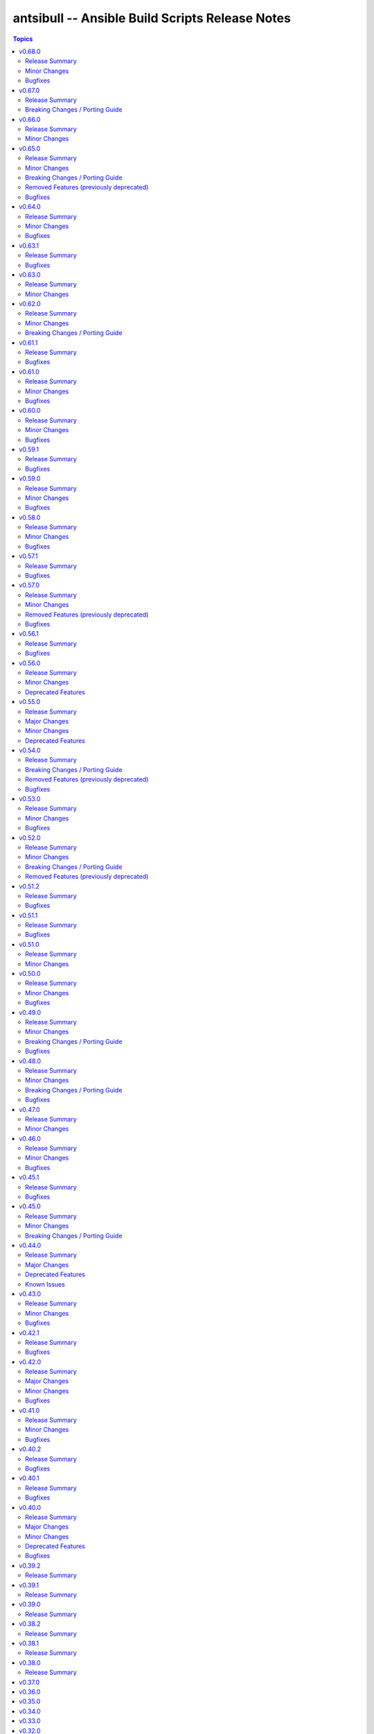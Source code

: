 ================================================
antsibull -- Ansible Build Scripts Release Notes
================================================

.. contents:: Topics

v0.68.0
=======

Release Summary
---------------

Feature release.

Minor Changes
-------------

- Add a subcommand ``reformat-build-data`` which reformats the changelog.yaml file (https://github.com/ansible-community/antsibull-build/pull/638).
- Add changelog.yaml linting to ``lint-build-data`` (https://github.com/ansible-community/antsibull-build/pull/638).
- Adjust the changelog config so that changelog.yaml has a nicer order and nicer layout (https://github.com/ansible-community/antsibull-build/pull/638).
- Adjust to upcoming changes in antsibull-changelog by removing superfluous parameters (https://github.com/ansible-community/antsibull-build/pull/635).
- Allow to remove collection changelog entries from the Ansible changelog (https://github.com/ansible-community/antsibull-build/pull/639).
- Declare support for Python 3.13 (https://github.com/ansible-community/antsibull-build/pull/637).
- Now depends on antsibull-changelog >= 0.31.0 (https://github.com/ansible-community/antsibull-build/pull/638).
- Use Proxy configuration settings from the environment. Check out the `aiohttp documentation on Proxy support <https://docs.aiohttp.org/en/stable/client_advanced.html#proxy-support>`__ for information on which environment variables are supported (https://github.com/ansible-community/antsibull-build/pull/631).

Bugfixes
--------

- Adjust the rebuild script included in Ansible releases to install antsibull-build instead of antsibull (https://github.com/ansible-community/antsibull-build/pull/636).

v0.67.0
=======

Release Summary
---------------

Maintenance release due to rename of the repository and project from antsibull to antsibull-build.

Breaking Changes / Porting Guide
--------------------------------

- The name of this project has been changed from ``antsibull`` to ``antsibull-build`` to reflect that it provides the ``antsibull-build`` command and disambiguate this project from the other antsibull projects. For backwards compatibility purposes, the ``antsibull`` project on PyPI has been converted to an empty stub package that requires ``antsibull-build``, but users should immediately switch to the new name. The Git repository has also been moved to https://github.com/ansible-community/antsibull-build (https://github.com/ansible-community/antsibull/issues/627, https://github.com/ansible-community/antsibull/pull/629).

v0.66.0
=======

Release Summary
---------------

Feature release for the upcoming Ansible releases.

Minor Changes
-------------

- Add ``--end-of-life`` flag to the ``announcements`` subcommand to announce the last release of a major release train (https://github.com/ansible-community/antsibull/pull/626).
- Antsibull now depends on antsibull-docs-parser 1.x.y (https://github.com/ansible-community/antsibull/pull/623).
- Automatically generate collection deprecation and removal changelog fragments from ``collection-meta.yaml`` information (https://github.com/ansible-community/antsibull/pull/623).
- Prefer stderr for error messages during building Ansible and the logging facility for warnings in changelog-related code (https://github.com/ansible-community/antsibull/pull/630).

v0.65.0
=======

Release Summary
---------------

Bugfix and feature release with breaking changes

Minor Changes
-------------

- Add dependency on antsibull-fileutils. Some functionality from antsibull-core is moving there, so we can use it from there directly (https://github.com/ansible-community/antsibull/pull/619).
- Add subcommand ``lint-build-data`` for linting build data in ``ansible-build-data`` (https://github.com/ansible-community/antsibull/pull/617).
- Remove the mention of mailing lists from the Ansible README (https://github.com/ansible-community/antsibull/pull/613).

Breaking Changes / Porting Guide
--------------------------------

- Antsibull now depends on antsibull-core >= 3.1.0 and pydantic >= 2.0.0 (https://github.com/ansible-community/antsibull/pull/617, https://github.com/ansible-community/antsibull/pull/620).

Removed Features (previously deprecated)
----------------------------------------

- The ``announcements --send`` command no longer attempts to send mails to the mailing lists, which have been sunset (https://github.com/ansible-community/antsibull/pull/613).

Bugfixes
--------

- Add explicit dependency on PyYAML, since we directly use it (https://github.com/ansible-community/antsibull/pull/619).
- announcements - fix link to ansible-core changelog in the Ansible package release announcement template (https://github.com/ansible-community/antsibull/pull/621).

v0.64.0
=======

Release Summary
---------------

Bugfix and feature release.

Minor Changes
-------------

- If you are using `argcomplete <https://pypi.org/project/argcomplete/>`__, you can now tab-complete ``antsibull-build`` command lines. See `Activating global completion <https://pypi.org/project/argcomplete/#activating-global-completion>`__ in the argcomplete README for how to enable tab completion globally. This will also tab-complete Ansible commands such as ``ansible-playbook`` and ``ansible-test`` (https://github.com/ansible-community/antsibull/pull/611).

Bugfixes
--------

- Fix bug when handling ``antsibull_build_reset`` was passed in as a string from CLI (https://github.com/ansible-community/antsibull/pull/602).

v0.63.1
=======

Release Summary
---------------

Bugfix release.

Bugfixes
--------

- Fix bug in ``--preserve-deps`` option handling (https://github.com/ansible-community/antsibull/pull/602).

v0.63.0
=======

Release Summary
---------------

Feature release for improving the automatic release workflow.

Minor Changes
-------------

- The release role now has a ``antsibull_build_reset`` option, which defaults to the value of ``antsibull_data_reset``, that allows to control whether ``.build`` files are reset during alpha and beta-1 releases (https://github.com/ansible-community/antsibull/pull/601).

v0.62.0
=======

Release Summary
---------------

Feature release for improving the automatic release workflow.

Minor Changes
-------------

- Add option ``--preserve-deps`` to the ``prepare`` subcommand that allows to preserve the dependencies if a ``.deps`` file for that version already exists. The versions from that ``.deps`` file are validated against the build requirements and constraints, and the remainder of the release preparation process remains unchanged. The release role allows to pass this flag when ``antsibull_preserve_deps=true`` (https://github.com/ansible-community/antsibull/pull/599).
- Allow the release role to skip the ``prepare`` step by setting ``antsibull_skip_prepare=true`` if the ``.deps`` file already exists (https://github.com/ansible-community/antsibull/pull/598).
- The ``prepare`` subcommand will no longer overwrite an existing release summary in the ``changelog.yaml`` file (https://github.com/ansible-community/antsibull/pull/597).
- Use feature freeze for all betas from ``b2`` on, and all release candidates in the release role (https://github.com/ansible-community/antsibull/pull/598).

Breaking Changes / Porting Guide
--------------------------------

- The release role no longer automatically skips the ``prepare`` step when the ``.deps`` file already exists. If you need this behavior, set ``antsibull_skip_prepare=true`` (https://github.com/ansible-community/antsibull/pull/598).

v0.61.1
=======

Release Summary
---------------

Bugfix release.

Bugfixes
--------

- The PyPI API model used during the release announcement generation has been updated to accept ``null`` for ``keywords``, ``maintainer``, and ``maintainer_email`` (https://github.com/ansible-community/antsibull/pull/594).

v0.61.0
=======

Release Summary
---------------

Maintenance and bugfix release.

Minor Changes
-------------

- Add support for the antsibull-core v3 (https://github.com/ansible-community/antsibull/pull/593).

Bugfixes
--------

- announcements - add missing newline before heading in email template (https://github.com/ansible-community/antsibull/pull/589).

v0.60.0
=======

Release Summary
---------------

Bugfix and feature release

Minor Changes
-------------

- Add a ``sanity-tests`` subcommand to run sanity tests accross the collection tree created by ``verify-upstreams`` and display the results (https://github.com/ansible-community/antsibull/pull/556).
- Add a ``verify-upstreams`` subcommand to ensure that files in a collections' Galaxy collection artifact match its upstream repository (https://github.com/ansible-community/antsibull/pull/556).
- Add new ``antsibull-build announcements`` command to generate release announcement text (https://github.com/ansible-community/antsibull/pull/573).
- Add new ``antsibull-build send-announcements`` command to interactively send release announcements. Make sure to install ``pyperclip`` with ``pip install antsibull[clipboard]`` to fully take advantage of its functionality (https://github.com/ansible-community/antsibull/pull/573).
- Add support for the latest antsibull-core v3 pre-release, ``3.0.0a1`` (https://github.com/ansible-community/antsibull/pull/586).
- Adjust the ``pip install antsibull`` call in the ``build-ansible.sh`` script added to the ``ansible`` source distribution to use the version of antsibull used to build the ansible release (https://github.com/ansible-community/antsibull/pull/563).
- Change the license from ``GPL-3.0-or-later`` to ``GPL-3.0-or-later AND Python-2.0.1``. Antsibull now contains a small amount of code derived from CPython (https://github.com/ansible-community/antsibull/pull/556).
- Explicitly set up Galaxy context instead of relying on deprecated functionality from antsibull-core (https://github.com/ansible-community/antsibull/pull/570).
- The Ansible changelog is now generated both in MarkDown and ReStructuredText (https://github.com/ansible-community/antsibull/pull/576).
- The dependency on antsibull-changelog has been bumped to 0.24.0 or later (https://github.com/ansible-community/antsibull/pull/576).
- ``ansible`` package README - add a link to the ``ansible-build-data`` issue tracker (https://github.com/ansible-community/antsibull/pull/554).

Bugfixes
--------

- Use certain fields from library context instead of app context that are deprecated in the app context and are removed from antsibull-core 3.0.0 (https://github.com/ansible-community/antsibull/pull/569).

v0.59.1
=======

Release Summary
---------------

Hottfix for the ansible 9.0.1 release to fix setup.cfg metadata

Bugfixes
--------

- Use the correct directive in ``setup.cfg`` for Ansible 9+ for requiring a Python version, i.e. use ``python_requires`` instead of ``requires_python`` (https://github.com/ansible-community/antsibull/pull/559).

v0.59.0
=======

Release Summary
---------------

Feature release for the upcoming Ansible 9.0.0rc1 release.

Minor Changes
-------------

- ``ansible`` python metadata - remove links specific to ``ansible-core`` and add links to the Ansible forum and the ``ansible-build-data`` repository (https://github.com/ansible-community/antsibull/pull/558).
- build-release role - add ``changed_when: false`` to validate-tags task (https://github.com/ansible-community/antsibulll/pull/557).
- build-release role - add a test to ensure that Python files in the ansible package successfully compile (https://github.com/ansible-community/antsibull/pull/552).
- build-release role - directly install the wheel when running tests (https://github.com/ansible-community/antsibull/pull/553).

Bugfixes
--------

- Fix regression in ``validate-tags`` subcommand argument validation that caused a traceback (https://github.com/ansible-community/antsibull/pull/51).

v0.58.0
=======

Release Summary
---------------

Feature release for the upcoming Ansible 9.0.0a1 release.

Minor Changes
-------------

- Support a constraints file that allows to fix dependencies for the ``new-ansible`` and ``prepare`` subcommands (https://github.com/ansible-community/antsibull/pull/546).

Bugfixes
--------

- Fix URL to ``ansible-core`` on PyPI in the ``ansible`` README (https://github.com/ansible-collections/overview/issues/228, https://github.com/ansible-community/antsibull/pull/541).

v0.57.1
=======

Release Summary
---------------

This bugfix release fixes the retrieval of ansible-core Porting Guides.

Bugfixes
--------

- Retrieve the ansible-core Porting Guide from the ansible-documentation repo. These files are being removed from the ansible-core repo (https://github.com/ansible-community/antsibull/pull/540).

v0.57.0
=======

Release Summary
---------------

This release adds a couple new features and drops support for older ansible versions.

Minor Changes
-------------

- Antsibull now no longer depends directly on ``sh`` (https://github.com/ansible-community/antsibull/pull/514).
- Antsibull now uses ``sys.executable`` instead of the first ``'python'`` in ``$PATH`` to call the PyPA build tool (https://github.com/ansible-community/antsibull/pull/514).
- Make ``dep_closure`` errors clearer by including the offending collection's version in the message (https://github.com/ansible-community/antsibull/pull/531).
- Move setuptools configuration into the declarative ``setup.cfg`` format for Ansible 9 and above. ``ansible`` sdists will still contain a ``setup.py`` file, but we recommend that users move to tools like ``pip`` and ``build`` and the PEP 517 interface instead of setuptools' deprecated ``setup.py`` interface (https://github.com/ansible-community/antsibull/pull/530).
- Now depends antsibull-core 2.0.0 or newer; antsibull-core 1.x.y is no longer supported (https://github.com/ansible-community/antsibull/pull/514).
- release playbook - run ``antsibull-build validate-tags-file`` to ensure that collections follow the Release Management section of the Collection Requirements (https://github.com/ansible-community/antsibull/pull/518).

Removed Features (previously deprecated)
----------------------------------------

- Remove code to build ansible versions < 6.0.0 from the ``setup.py`` template and elsewhere in the codebase. ``antsibull-build`` will error out if a user attempts to build an unsupported version (https://github.com/ansible-community/antsibull/pull/477, https://github.com/ansible-community/antsibull/pull/524).
- Removed the deprecated ``multiple`` and ``collection`` subcommands (https://github.com/ansible-community/antsibull/issues/522, https://github.com/ansible-community/antsibull/pull/525).

Bugfixes
--------

- Properly handle non-standard version ranges or version pins for feature freeze (https://github.com/ansible-community/antsibull/issues/532, https://github.com/ansible-community/antsibull/pull/533).

v0.56.1
=======

Release Summary
---------------

Hotfix release to fix compatibility with older setuptools versions

Bugfixes
--------

- For ``setup.py`` generated for Ansible 8+, do not use recursive globs (``**``) as these are only supported since setuptools 62.3.0 (https://github.com/ansible-community/antsibull/pull/520).

v0.56.0
=======

Release Summary
---------------

Maintenance release.

Minor Changes
-------------

- Remove now broken self-test from release role (https://github.com/ansible-community/antsibull/pull/512).
- Remove the parameters ``antsibull_ansible_git_repo``, ``antsibull_ansible_git_version``, and ``antsibull_ansible_git_dir`` from release role (https://github.com/ansible-community/antsibull/pull/512).

Deprecated Features
-------------------

- Support for building ansible major versions less than 6 is deprecated and will be removed in an upcoming release (https://github.com/ansible-community/antsibull/pull/515).

v0.55.0
=======

Release Summary
---------------

Release with new features, other improvements, a new build system, and a deprecation

Major Changes
-------------

- Change pyproject build backend from ``poetry-core`` to ``hatchling``. ``pip install antsibull`` works exactly the same as before, but some users may be affected depending on how they build/install the project (https://github.com/ansible-community/antsibull/pull/490).

Minor Changes
-------------

- Add a ``-I`` / ``--ignore`` and a ``--ignores-file`` flag to the ``antsibull-build validate-tags`` and ``antsibull-build validate-tags-file`` subcommands to ignore errors for certain collections (https://github.com/ansible-community/antsibull/pull/491).
- Make compatible with deprecations issued by newer setuptools releases (https://github.com/ansible-community/antsibull/issues/433, https://github.com/ansible-community/antsibull/pull/502).
- Use the pypa ``build`` tool to build wheels and source distributions for ansible in an isolated environment. This replaces direct calls to ``python setup.py bdist_wheel`` and ``python setup.py sdist`` which are deprecated (https://github.com/ansible-community/antsibull/pull/492).

Deprecated Features
-------------------

- The ``multiple`` and ``collection`` subcommands are deprecated and will be removed soon. They were never used to our knowledge except in the exploratory phase before the first Ansible 2.10 releases, have no test coverage, and might not even work at all. If you are actively using them and are interested in keeping them, please create an issue in the antsibull repository as soon as possible (https://github.com/ansible-community/antsibull/pull/505).

v0.54.0
=======

Release Summary
---------------

New release with features, bugfixes, and breaking changes.

Breaking Changes / Porting Guide
--------------------------------

- Drop support for Python 3.8 (https://github.com/ansible-community/antsibull/pull/465).

Removed Features (previously deprecated)
----------------------------------------

- Removed the ``antsibull-lint`` command line utility. It had no functionality anymore for some time now (https://github.com/ansible-community/antsibull/pull/466).

Bugfixes
--------

- Explicitly declare the ``sh`` dependency and limit it to before 2.0.0. Also explicitly declare the dependencies on ``packaging``, ``semantic_version``, ``aiofiles``, ``aiohttp``, and ``twiggy`` (https://github.com/ansible-community/antsibull/pull/487).
- Fix broken ansible-build-data repository link in ansible package README (https://github.com/ansible-community/antsibull/pull/485).

v0.53.0
=======

Release Summary
---------------

Feature and bugfix release.

Minor Changes
-------------

- Add ``--tags-file`` option to the ``single``, ``rebuild-single``, and ``prepare`` subcommands. This allows including a collection git tags data file in ansible-build-data and the ansible sdist (https://github.com/ansible-community/antsibull/pull/476/).
- Add ``pyproject.toml`` to ansible sdist to use the ``setuptools.build_meta`` `PEP 517 <https://peps.python.org/pep-0517/>`__ backend. Tools that still call ``setup.py`` directly will work the same as they did before (https://github.com/ansible-community/antsibull/pull/471).
- Bump minimum ``antsibull-core`` requirement to 1.5.0. It contains changes that are needed for the new ``--tags-file`` option (https://github.com/ansible-community/antsibull/pull/476/).
- There have been internal refactorings to simplify typing (https://github.com/ansible-community/antsibull/pull/469).

Bugfixes
--------

- Correct Python version classifiers in the ansible ``setup.py`` template. Limit the Python 3.8 classifer to ansible 5 and 6 and add the Python 3.11 classifier to ansible >= 7 (https://github.com/ansible-community/antsibull/pull/479).
- Do not crash when the ``changelogs/changelog.yaml`` file of a collection cannot be loaded (https://github.com/ansible-community/antsibull/issues/481, https://github.com/ansible-community/antsibull/pull/482).

v0.52.0
=======

Release Summary
---------------

Major feature and bugfix release with breaking changes.

Minor Changes
-------------

- Add a ``validate-tags`` subcommand to ensure that collection versions in an Ansible release are tagged in collections' respective git repositories (https://github.com/ansible-community/antsibull/pull/456).
- Make compatible with antsibull-core 2.x.y (https://github.com/ansible-community/antsibull/pull/463).

Breaking Changes / Porting Guide
--------------------------------

- Drops support for Python 3.6 an 3.7 (https://github.com/ansible-community/antsibull/issues/458, https://github.com/ansible-community/antsibull/pull/460).
- The antsibull-docs dependency has been removed (https://github.com/ansible-community/antsibull/pull/451).

Removed Features (previously deprecated)
----------------------------------------

- The deprecated ``antsibull-lint`` subcommands have been removed. Use ``antsibull-changelog lint-changelog-yaml`` or ``antsibull-docs lint-collection-docs`` depending on your use-case (https://github.com/ansible-community/antsibull/pull/451).
- The deprecated ``build-collection`` subcommand of ``antsibull-build`` has been removed. Use ``collection`` instead (https://github.com/ansible-community/antsibull/pull/451).
- The deprecated ``build-multiple`` subcommand of ``antsibull-build`` has been removed. Use ``multiple`` instead (https://github.com/ansible-community/antsibull/pull/451).
- The deprecated ``build-single`` subcommand of ``antsibull-build`` has been removed. Use ``single`` instead (https://github.com/ansible-community/antsibull/pull/451).
- The deprecated ``new-acd`` subcommand of ``antsibull-build`` has been removed. Use ``new-ansible`` instead (https://github.com/ansible-community/antsibull/pull/451).

v0.51.2
=======

Release Summary
---------------

Bugfix release. The next minor release will no longer support Python 3.6 and 3.7.

Bugfixes
--------

- Add ``--collection-dir`` to the ``antsibull-build`` ``collection`` and ``build-collection`` subcommands. Previously, the ``--collection-dir`` option was added to the wrong CLI argument parser and not exposed to users. (https://github.com/ansible-community/antsibull/pull/461).
- Use compatibility code instead of trying to run ``asyncio.run`` directly, which will fail with Python 3.6 (https://github.com/ansible-community/antsibull/pull/459).

v0.51.1
=======

Release Summary
---------------

Bugfix release.

Bugfixes
--------

- Fix handling of Python dependency data when building changelogs and collections (https://github.com/ansible-community/antsibull/pull/452).

v0.51.0
=======

Release Summary
---------------

Feature release for Ansible 7.

Minor Changes
-------------

- Now requires antsibull-core >= 1.3.0 (https://github.com/ansible-community/antsibull/pull/449).
- The ``python_requires`` information is now extracted from ansible-core and stored in the ``.build`` and ``.deps`` files instead of guessing it from the Ansible version (https://github.com/ansible-community/antsibull/pull/449).

v0.50.0
=======

Release Summary
---------------

Feature and bugfix release.

Minor Changes
-------------

- Added galaxy ``requirements.yml`` file as ``build-release`` role depends on ``community.general`` collection (https://github.com/ansible-community/antsibull/pull/432)
- Define minimal Python requirement for Ansible X depending on X, under the assumption that ansible-core's Python requirement is increased by one version every two ansible-core major releases, and that every Ansible major release corresponds to an ansible-core major release from Ansible 5 on (https://github.com/ansible-community/antsibull/pull/448).
- The ``build-release`` role fails to execute when ``./build/antsibull-build-data`` doesn't exist and when the ``antsibull_data_reset`` variable is set to ``false`` (https://github.com/ansible-community/antsibull/pull/442).
- When building Ansible 6.3.0 or newer, fail on collection dependency validations (https://github.com/ansible-community/community-topics/issues/94, https://github.com/ansible-community/antsibull/pull/440).

Bugfixes
--------

- Adjust release role to work around a bug in the current beta version of ansible-core 2.14 (https://github.com/ansible-community/antsibull/pull/447).
- Fix typing errors in the ``multiple`` subcommand (https://github.com/ansible-community/antsibull/pull/443).

v0.49.0
=======

Release Summary
---------------

Bugfix and feature release containing breaking changes in the release role.

Minor Changes
-------------

- Allow to copy the files used to create the source distribution and wheels to a new directory during ``antsibull-build rebuild-single`` (https://github.com/ansible-community/antsibull/pull/435).
- Perform minor refactoring of the ``build-release`` role, mostly concerning ``tasks/tests.yml``. This reduces use of ``shell`` and ``set_fact``, makes the role more robust, and replaces short names with FQCNs (https://github.com/ansible-community/antsibull/pull/432).
- Show warnings emitted by building the source distribution and/or wheels (https://github.com/ansible-community/antsibull/pull/435).
- The files in the source repository now follow the `REUSE Specification <https://reuse.software/spec/>`_. The only exceptions are changelog fragments in ``changelogs/fragments/`` (https://github.com/ansible-community/antsibull/pull/437).

Breaking Changes / Porting Guide
--------------------------------

- The ``build-release`` role now depends on the ``community.general`` collection (https://github.com/ansible-community/antsibull/pull/432).

Bugfixes
--------

- Fix typo in generated MANIFEST.in to list the existing file ``README.rst`` instead of the non-existing file ``README`` (https://github.com/ansible-community/antsibull/pull/435).
- When preparing a new Ansible release, only use pre-releases for ansible-core when the Ansible release itself is an alpha pre-release. This encodes that the first beta release of a new major Ansible release coincides with the ansible-core GA (https://github.com/ansible-community/antsibull/pull/436).

v0.48.0
=======

Release Summary
---------------

Bugfix and feature release containing some breaking changes in the release role.

Minor Changes
-------------

- In the release role, automatically set ``antsibull_build_file`` and ``antsibull_data_dir`` based on ``antsibull_ansible_version`` (https://github.com/ansible-community/antsibull/pull/430).
- The release role has now an argument spec (https://github.com/ansible-community/antsibull/pull/430).

Breaking Changes / Porting Guide
--------------------------------

- In the release role, ``antsibull_ansible_version`` and ``antsibull_ansible_git_version`` must now always be specified (https://github.com/ansible-community/antsibull/pull/430).

Bugfixes
--------

- When preparing a new Ansible release, bump the ansible-core version to the latest bugfix version (https://github.com/ansible-community/antsibull/pull/430).

v0.47.0
=======

Release Summary
---------------

Feature release for Ansible 6.0.0rc1.

Minor Changes
-------------

- Include ``ansible-community`` CLI program with ``--version`` parameter from Ansible 6.0.0rc1 on (https://github.com/ansible-community/antsibull/pull/429).

v0.46.0
=======

Release Summary
---------------

Feature and bugfix release with improvements for the release role, release building, and changelog generation.

Minor Changes
-------------

- Avoid including the complete condensed changelog of collections added to Ansible to that Ansible release's changelog and porting guide entries (https://github.com/ansible-community/antsibull/pull/428).
- The ``build-release`` role now also uses ``antsibull_data_reset`` to prevent regeneration of ``build-X.ansible`` for alpha and beta-1 releases (https://github.com/ansible-community/antsibull/pull/422).

Bugfixes
--------

- In the build-release role, when ``antsibull_force_rebuild`` is true, delete the existing python wheel in addition to the release tarball (https://github.com/ansible-community/antsibull/pull/427).
- Remove various empty lines from generated ``setup.py`` (https://github.com/ansible-community/antsibull/issues/424, https://github.com/ansible-community/antsibull/pull/425).
- Use ``packaging.version`` instead of (indirectly) ``distutils.version`` to check whether the correct ansible-core version is installed (https://github.com/ansible-community/antsibull/pull/426).

v0.45.1
=======

Release Summary
---------------

Bugfix release.

Bugfixes
--------

- The ``build-release`` role now no longer ignores collection prereleases of collections for the alpha releases (https://github.com/ansible-community/antsibull/pull/420).

v0.45.0
=======

Release Summary
---------------

New feature release with one breaking change to the ``build-release`` role.

Minor Changes
-------------

- Add ``antsibull-build`` subcommand ``validate-deps`` which validates dependencies for an ``ansible_collections`` tree (https://github.com/ansible-community/antsibull/pull/416).
- Check collection dependencies during ``antsibull-build rebuild-single`` and warn about errors (https://github.com/ansible-community/antsibull/pull/416).
- In the ``build-release`` role, stop shipping a separate ``roles/build-release/files/deps-to-galaxy.py`` script and use the new galaxy-requirements.yaml style file created during release preparation (https://github.com/ansible-community/antsibull/pull/417).
- Update Ansible's ``README.rst`` to focus on Ansible package details (https://github.com/ansible-community/antsibull/pull/415).
- When preparing a new Ansible release with ``antsibull-build prepare`` or ``antsibull-build single``, create a galaxy-requirements.yaml style file next to the dependencies file (https://github.com/ansible-community/antsibull/pull/417).

Breaking Changes / Porting Guide
--------------------------------

- The ``build-release`` role no longer uses poetry to run antsibull, but assumes that antsibull is installed. To revert to the old behavior, set the Ansible variable ``antsibull_build_command`` to ``poetry run antsibull`` (https://github.com/ansible-community/antsibull/pull/420).

v0.44.0
=======

Release Summary
---------------

Split up antsibull into multiple PyPi packages (``antsibull-core``, ``antsibull-docs``, and ``antsibull``). **Note** that upgrading is a bit more complicated due to the way ``pip`` works! See below for details.

Major Changes
-------------

- The ``antsibull`` package now depends on ``antsibull-core`` and ``antsibull-docs``, and most code was moved to these two packages. The ``antsibull-docs`` CLI tool is now part of the ``antsibull-docs`` package as well. The behavior of the new version should be identical to the previous version (https://github.com/ansible-community/antsibull/pull/414).

Deprecated Features
-------------------

- The antsibull-lint command is deprecated. Use ``antsibull-changelog lint-changelog-yaml`` instead of ``antsibull-lint changelog-yaml``, and use ``antsibull-docs lint-collection-docs`` instead of ``antsibull-lint collection-docs`` (https://github.com/ansible-community/antsibull/pull/412, https://github.com/ansible-community/antsibull/issues/410).

Known Issues
------------

- When upgrading from antsibull < 0.44.0 to antsibull 0.44.0+, it could happen that the ``antsibull-docs`` binary is removed due to how pip works. To make sure the ``antsibull-docs`` binary is present, either first uninstall (``pip uninstall antsibull``) before installing the latest antsibull version, or re-install ``antsibull-docs`` once the installation finished (``pip install --force-reinstall antsibull-docs``) (https://github.com/ansible-community/antsibull/pull/414).

v0.43.0
=======

Release Summary
---------------

Feature release.

Minor Changes
-------------

- Add ``lint-collection-docs`` subcommand to ``antsibull-docs``. It behaves identical to ``antsibull-lint collection-docs`` (https://github.com/ansible-community/antsibull/pull/411, https://github.com/ansible-community/antsibull/issues/410).
- Support ``MANIFEST.json`` and not only ``galaxy.yml`` for ``antsibull-docs lint-collection-docs`` and ``antsibull-lint collection-docs`` (https://github.com/ansible-community/antsibull/pull/411).

Bugfixes
--------

- Prevent crashing when non-strings are found for certain pathnames for ``antsibull-docs lint-collection-docs`` and ``antsibull-lint collection-docs`` (https://github.com/ansible-community/antsibull/pull/411).

v0.42.1
=======

Release Summary
---------------

Bugfix release.

Bugfixes
--------

- antsibull-docs sphinx-init - the ``--fail-on-error`` option resulted in an invalid ``build.sh`` (https://github.com/ansible-community/antsibull/pull/409).

v0.42.0
=======

Release Summary
---------------

Major feature release preparing for Ansible 6. Also adds support for the new collection links file, and improves the attributes tables.

Major Changes
-------------

- Allow collections to specify extra links (https://github.com/ansible-community/antsibull/pull/355).
- Building Ansible 6+ now builds wheels next to the source tarball (https://github.com/ansible-community/antsibull/pull/394).
- From Ansible 6 on, improve ``setup.py`` to exclude unnecessary files in the Python distribution (https://github.com/ansible-community/antsibull/pull/342).
- Remove Ansible 2.9 / ansible-base 2.10 checks from ``setup.py`` for Ansible 6 so that we can finally ship wheels. This change is only active for Ansible 6 (https://github.com/ansible-community/antsibull/pull/394).

Minor Changes
-------------

- Add a new docs parsing backend ``ansible-core-2.13``, which supports ansible-core 2.13+ (https://github.com/ansible-community/antsibull/pull/401).
- Add an autodetection ``auto`` for the docs parsing backend to select the fastest supported backend. This is the new default (https://github.com/ansible-community/antsibull/pull/401).
- Add option ``--no-semantic-versioning`` to ``antsibull-lint changelog-yaml`` command (https://github.com/ansible-community/antsibull/pull/405).
- Change more references to ansible-base to ansible-core in the code (https://github.com/ansible-community/antsibull/pull/398).
- If the role is used to build a non-alpha or first beta version and the bulid file does not exist, it is created instead of later failing because it does not exist (https://github.com/ansible-community/antsibull/pull/408).
- Mention the ``ansible-core`` major version in the Ansible porting guide (https://github.com/ansible-community/antsibull/pull/397).
- Redo attributes table using the same structure as the options and return value table. This improves its look and adds a linking mechanism (https://github.com/ansible-community/antsibull/pull/401).

Bugfixes
--------

- Fix ansible-core version parsing for ``ansible-doc`` docs parsing backend (https://github.com/ansible-community/antsibull/pull/401).
- Fix filename of mentioned ansible-core porting guide in Ansible's porting guide introductionary comment (https://github.com/ansible-community/antsibull/pull/398).
- antsibull-docs will no longer traceback when it tries to process plugins not found in its own constant but are available in ansible-core (https://github.com/ansible-community/antsibull/pull/404).

v0.41.0
=======

Release Summary
---------------

Feature and bugfix release.

Minor Changes
-------------

- Add ``--fail-on-error`` to all antsibull-docs subcommands for usage in CI (https://github.com/ansible-community/antsibull/pull/393).
- Allow to select a different Sphinx theme for ``antsibull-docs sphinx-init`` with the new ``--sphinx-theme`` option (https://github.com/ansible-community/antsibull/pull/392).
- Fully implement ``antsibull-docs collection``. So far ``--current`` was required (https://github.com/ansible-community/antsibull/pull/383).
- Mention the plugin type more prominently in the documentation (https://github.com/ansible-community/antsibull/pull/364).
- Remove email addresses and ``(!UNKNOWN)`` from plugin and role author names (https://github.com/ansible-community/antsibull/pull/389).
- Support new ``keyword`` field in plugin documentations (https://github.com/ansible-community/antsibull/pull/329).
- The ``conf.py`` generated by ``antsibull-docs sphinx-init`` will be set to try resolving intersphinx references to Ansible's ``devel`` docs instead of a concrete Ansible version (https://github.com/ansible-community/antsibull/pull/391).

Bugfixes
--------

- If plugin parsing fails for ``antsibull-docs plugin``, handle this more gracefully (https://github.com/ansible-community/antsibull/pull/393).
- Improve error message when plugin specified for ``antsibull-docs plugin`` cannot be found (https://github.com/ansible-community/antsibull/pull/383).
- When using ``--use-html-blobs``, malformed HTML was generated for parameter aliases (https://github.com/ansible-community/antsibull/pull/388).

v0.40.2
=======

Release Summary
---------------

Bugfix release.

Bugfixes
--------

- Fix ``rsync`` call when ``antsibull-docs sphinx-init`` is used with ``--squash-hieararchy`` (https://github.com/ansible-community/antsibull/pull/382).
- Fix invalid HTML in return value RST tables. Closing ``</div>`` were missing for a wrapping ``<div>`` of every content cell, causing problems with some text-based browsers (https://github.com/ansible-community/antsibull/issues/386, https://github.com/ansible-community/antsibull/pull/387).
- Work around Python argparse bug by using vendored class for all Python versions until the bug is fixed in argparse. This makes ``--help`` work for all antsibull-docs subcommands (https://github.com/ansible-community/antsibull/pull/384).

v0.40.1
=======

Release Summary
---------------

Bugfix release.

Bugfixes
--------

- Fix bug in collection enum for docs generation, which caused role FQCNs to be mangled (https://github.com/ansible-community/antsibull/pull/379).

v0.40.0
=======

Release Summary
---------------

Feature and bugfix release.

Major Changes
-------------

- Responsive parameter and return value tables. Also use RST tables instead of HTML blobs (https://github.com/ansible-community/antsibull/pull/335).

Minor Changes
-------------

- Add a changelog (https://github.com/ansible-community/antsibull/pull/378).
- Allow to specify ``collection_cache`` in config file (https://github.com/ansible-community/antsibull/pull/375).
- Allow to still use HTML blobs for parameter and return value tables. This can be controlled by a CLI option ``--use-html-blobs`` and by a global config option ``use_html_blobs`` (https://github.com/ansible-community/antsibull/pull/360).
- Avoid prereleases when creating the ``.build`` file in ``antsibull-build new-acd``. The old behavior of including them can be obtained by passing the ``--allow-prereleases`` option (https://github.com/ansible-community/antsibull/pull/298).
- Change ansible-base references in documentation and code to ansible-core where it makes sense (https://github.com/ansible-community/antsibull/pull/353).
- During docs build, only write/copy files to the destination that have changed assuming they are not too large (https://github.com/ansible-community/antsibull/pull/374).
- Improve ``build-ansible.sh`` script integrated in the release tarball (https://github.com/ansible-community/antsibull/pull/369).
- Improve ``galaxy-requirements.yaml`` generation (https://github.com/ansible-community/antsibull/pull/350).
- Mention new options in the porting guide (https://github.com/ansible-community/antsibull/pull/363).
- Modify ``thread_max`` default value from 80 to 8 (https://github.com/ansible-community/antsibull/pull/365, https://github.com/ansible-community/antsibull/pull/370).
- Move modules to beginning of plugin index (https://github.com/ansible-community/antsibull/pull/336).
- Remove unnecessary Python 2 boilerplates (https://github.com/ansible-community/antsibull/pull/371).
- Simplify ansible-core dependency in ``setup.py`` with compatibility operator (https://github.com/ansible-community/antsibull/pull/346).
- Split ``antsibull-build single`` subcommand into ``prepare`` and ``rebuild-single`` subcommand (https://github.com/ansible-community/antsibull/pull/341).
- Stop using deprecated Python standard library ``distutils.version`` (https://github.com/ansible-community/antsibull/pull/372).
- Various improvements to the build role (https://github.com/ansible-community/antsibull/pull/338).

Deprecated Features
-------------------

- The ``antsibull-build single`` subcommand is deprecated. Use the ``prepare`` and ``rebuild-single`` subcommands instead (https://github.com/ansible-community/antsibull/pull/341).

Bugfixes
--------

- Fix ``rsync`` flags in build scripts generated by ``antsibull-docs sphinx-init`` to allow Sphinx to not rebuild unchanged files (https://github.com/ansible-community/antsibull/pull/357).
- Fix boolean logic error when ``--skip-indexes`` was used in ``antsibull-docs`` (https://github.com/ansible-community/antsibull/pull/377).
- Fix feature freeze handling after Beta 1 in build role (https://github.com/ansible-community/antsibull/pull/337).
- Require Python 3.8 for Ansible 5 (https://github.com/ansible-community/antsibull/pull/345).

v0.39.2
=======

Release Summary
---------------

* Fixes an incompatibility with antsibull-lint with Python 3.9.8.
* Improves and extends the Ansible build role and its tests.

v0.39.1
=======

Release Summary
---------------

* Fixes ``M(...)`` when used in HTML blobs.
* Improve wait on HTTP retries.

v0.39.0
=======

Release Summary
---------------

Docs generation:

* Improve boilerplate for ansible.builtin documentation
* Render ``choices`` in return value documentation
* Add alternating background colors to option and return value tables

Also improves the Ansible release playbook/role.

v0.38.2
=======

Release Summary
---------------

Avoid creating role documentation for roles without argument spec. Avoid naming collision with Ansible Sphinx config's ``rst_epilog`` contents.

v0.38.1
=======

Release Summary
---------------

Fix for attributes support: also allow new support value ``N/A``.

v0.38.0
=======

Release Summary
---------------

Support CLI options for the ansible.builtin.ssh connection plugin, and support ansible-core 2.12 module/plugin attributes.

v0.37.0
=======

v0.36.0
=======

v0.35.0
=======

v0.34.0
=======

v0.33.0
=======

v0.32.0
=======

v0.31.0
=======

v0.30.0
=======

v0.29.0
=======

v0.28.0
=======

v0.27.0
=======

v0.26.0
=======

v0.25.0
=======

v0.24.0
=======

v0.23.0
=======

v0.22.0
=======

v0.21.0
=======

v0.20.0
=======

v0.19.0
=======

v0.18.0
=======

v0.17.0
=======

v0.16.0
=======

v0.15.0
=======

v0.14.0
=======

v0.13.0
=======

v0.12.0
=======

v0.11.0
=======

v0.10.0
=======

v0.9.0
======

v0.8.0
======

v0.7.0
======

v0.6.0
======

v0.5.0
======

v0.4.0
======

v0.3.0
======

v0.2.0
======

v0.1.0
======

Release Summary
---------------

Initial release.
